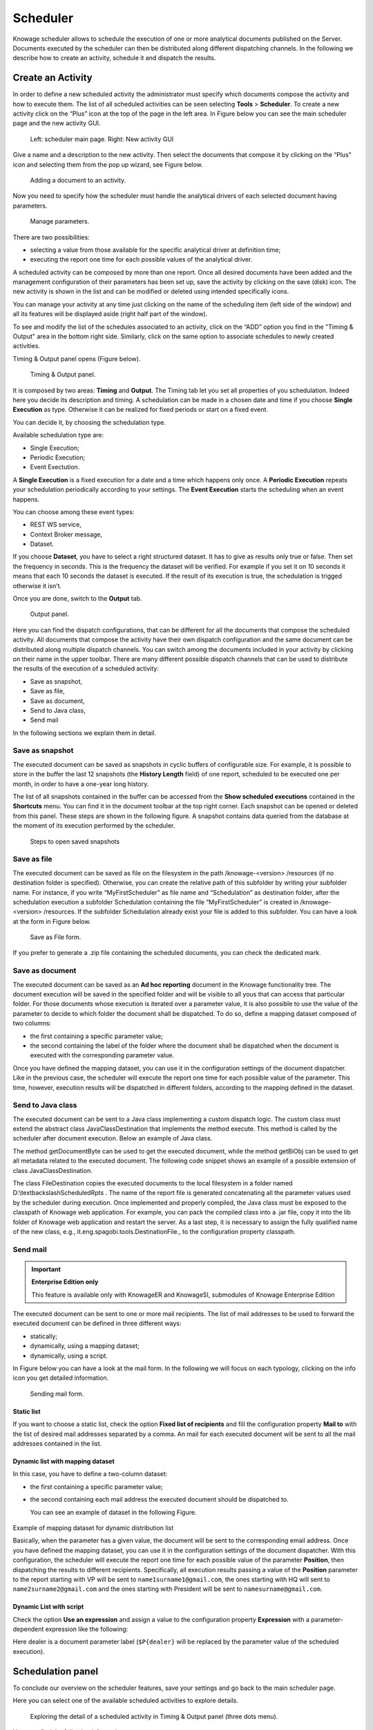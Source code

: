 Scheduler
========================================================================================================================

Knowage scheduler allows to schedule the execution of one or more analytical documents published on the Server. Documents executed by the scheduler can then be distributed along different dispatching channels. In the following we describe how to create an activity, schedule it and dispatch the results.

Create an Activity
------------------------------------------------------------------------------------------------------------------------

In order to define a new scheduled activity the administrator must specify which documents compose the activity and how to execute them. The list of all scheduled activities can be seen selecting **Tools** > **Scheduler**. To create a new activity click on the “Plus” icon at the top of the page in the left area. In Figure below you can see the main scheduler page and the new activity GUI.

.. figure:: media/image4041_new.png

   Left: scheduler main page. Right: New activity GUI

Give a name and a description to the new activity. Then select the documents that compose it by clicking on the “Plus” icon and selecting them from the pop up wizard, see Figure below.

.. figure:: media/image42_new.png

   Adding a document to an activity.

Now you need to specify how the scheduler must handle the analytical drivers of each selected document having parameters.

.. _manageparameters:
.. figure:: media/image43_new.png

   Manage parameters.

There are two possibilities:

- selecting a value from those available for the specific analytical driver at definition time; 
- executing the report one time for each possible values of the analytical driver.

A scheduled activity can be composed by more than one report. Once all desired documents have been added and the management configuration of their parameters has been set up, save the activity by clicking on the save (disk) icon. The new activity is shown in the list and can be modified or deleted using intended specifically icons.

.. |image50| image:: media/image44.png
   :width: 30

You can manage your activity at any time just clicking on the name of the scheduling item (left side of the window) and all its features will be displayed aside (right half part of the window).

To see and modify the list of the schedules associated to an activity, click on the “ADD” option you find in the "Timing & Output" area in the bottom right side. Similarly, click on the same option to associate schedules
to newly created activities.

Timing & Output panel opens (Figure below).

.. figure:: media/image45_new.png

    Timing & Output panel.

It is composed by two areas: **Timing** and **Output**.
The Timing tab let you set all properties of you schedulation. Indeed here you decide its description and timing.
A schedulation can be made in a chosen date and time if you choose **Single Execution** as type.
Otherwise it can be realized for fixed periods or start on a fixed event.

You can decide it, by choosing the schedulation type.

Available schedulation type are:

-  Single Execution;
-  Periodic Execution;
-  Event Exectution.

A **Single Execution** is a fixed execution for a date and a time which happens only once. A **Periodic Execution** repeats your schedulation periodically according to your settings. The **Event Execution** starts the scheduling when an event happens.

You can choose among these event types:

-  REST WS service,
-  Context Broker message,
-  Dataset.

If you choose **Dataset**, you have to select a right structured dataset. It has to give as results only true or false. Then set the frequency in seconds. This is the frequency the dataset will be verified. For example if you set it on 10 seconds it means that each 10 seconds the dataset is executed. If the result of its execution is true, the schedulation is trigged otherwise it isn’t.

Once you are done, switch to the **Output** tab.

.. figure:: media/image46_new.png

    Output panel.

Here you can find the dispatch configurations, that can be different for all the documents that compose the scheduled activity. All documents that compose the activity have their own dispatch configuration and the same document can be distributed along multiple dispatch channels. You can switch among the documents included in your activity by clicking on their name in the upper toolbar. There are many different possible dispatch channels that can be used to distribute the results of the execution of a scheduled activity:

- Save as snapshot,
- Save as file,
- Save as document,
- Send to Java class,
- Send mail

In the following sections we explain them in detail.

Save as snapshot
~~~~~~~~~~~~~~~~~~~~~~~~~~~~~~~~~~~~~~~~~~~~~~~~~~~~~~~~~~~~~~~~~~~~~~~~~~~~~~~~~~~~~~~~~~~~~~~~~~~~~~~~~~~~~~~~~~~~~~~~

The executed document can be saved as snapshots in cyclic buffers of configurable size. For example, it is possible to store in the buffer the last 12 snapshots (the **History Length** field) of one report, scheduled to be executed one per month, in order to have a one-year long history.

The list of all snapshots contained in the buffer can be accessed from the **Show scheduled executions** contained in the **Shortcuts** menu. You can find it in the document toolbar at the top right corner. Each snapshot can be opened or deleted from this panel. These steps are shown in the following figure. A snapshot contains data queried from the database at the moment of its execution performed by the scheduler.

.. figure:: media/image47_new.png

    Steps to open saved snapshots

Save as file
~~~~~~~~~~~~~~~~~~~~~~~~~~~~~~~~~~~~~~~~~~~~~~~~~~~~~~~~~~~~~~~~~~~~~~~~~~~~~~~~~~~~~~~~~~~~~~~~~~~~~~~~~~~~~~~~~~~~~~~~

The executed document can be saved as file on the filesystem in the path /knowage-<version> /resources (if no destination folder is specified). Otherwise, you can create the relative path of this subfolder by writing your subfolder name. For instance, if you write “MyFirstScheduler” as file name and “Schedulation” as destination folder, after the schedulation execution a subfolder Schedulation containing the file “MyFirstScheduler” is created in /knowage-<version> /resources. If the subfolder Schedulation already exist your file is added to this subfolder. You can have a look at the form in Figure below.

.. figure:: media/image51_new.png

   Save as File form.
   
If you prefer to generate a .zip file containing the scheduled documents, you can check the dedicated mark.

Save as document
~~~~~~~~~~~~~~~~~~~~~~~~~~~~~~~~~~~~~~~~~~~~~~~~~~~~~~~~~~~~~~~~~~~~~~~~~~~~~~~~~~~~~~~~~~~~~~~~~~~~~~~~~~~~~~~~~~~~~~~~

The executed document can be saved as an **Ad hoc reporting** document in the Knowage functionality tree. The document execution will be saved in the specified folder and will be visible to all yous that can access that particular folder. For those documents whose execution is iterated over a parameter value, it is also possible to use the value of the parameter to decide to which folder the document shall be dispatched. To do so, define a mapping dataset composed of two columns:

-  the first containing a specific parameter value;
-  the second containing the label of the folder where the document shall be dispatched when the document is executed with the corresponding parameter value.

Once you have defined the mapping dataset, you can use it in the configuration settings of the document dispatcher. Like in the previous case, the scheduler will execute the report one time for each possible value of the parameter. This time, however, execution results will be dispatched in different folders, according to the mapping defined in the dataset.

Send to Java class
~~~~~~~~~~~~~~~~~~~~~~~~~~~~~~~~~~~~~~~~~~~~~~~~~~~~~~~~~~~~~~~~~~~~~~~~~~~~~~~~~~~~~~~~~~~~~~~~~~~~~~~~~~~~~~~~~~~~~~~~

The executed document can be sent to a Java class implementing a custom dispatch logic. The custom class must extend the abstract class JavaClassDestination that implements the method execute. This method is called by the scheduler after document execution. Below an example of Java class.
   
.. code-block:: java
         :linenos:
         :caption: Java Class Code Example.

            package it.eng.spagobi.tools;
            import it.eng.spagobi.analiticalmodel.document.bo.BIObject
            public abstract class JavaClassDestination
            implements IJavaClassDestination {
            BIObject biObj=null;
            byte[] documentByte=null;
            public abstract void execute();
            public byte[] getDocumentByte() { 
            return documentByte;
            } public void setDocumentByte(byte[] documentByte) {
            this.documentByte = documentByte;
            }
            public BIObject getBiObj() {
            return biObj;
            }
            public void setBiObj(BIObject biObj) {
            this.biObj = biObj;
            }
            }


The method getDocumentByte can be used to get the executed document, while the method getBiObj can be used to get all metadata related to the executed document. The following code snippet shows an example of a possible extension of class JavaClassDestination.
   
.. code-block:: java
         :linenos:
         :caption: JavaClassDestination example.

         public class FileDestination extends JavaClassDestination {
         public static final String OUTPUT_FILE_DIR = "D:\\ScheduledRpts\\";
         public static final String OUTPUT_FILE_NAME = "output.dat";
         private static transient Logger logger = Logger.getLogger(FileDestination.class);
         public void execute() {
         File outputDir;
         File outputFile;
         OutputStream out;
         byte[] content = this.getDocumentByte();
         String outputFileName;
         logger.debug("IN");
         outputFile = null;
         out = null;
         try {
         outputFileName = getFileName();
         logger.debug("Output dir [" + OUTPUT_FILE_DIR + "]");
         logger.debug("Output filename [" + outputFileName + "]");
         outputDir = new File(OUTPUT_FILE_DIR);
         outputFile = new File(outputDir, outputFileName);
         if(!outputDir.exists()) {
         logger.debug("Creating output dir [" + OUTPUT_FILE_DIR + "] ...");
         if(outputDir.mkdirs()) {
         logger.debug("Output dir [" + OUTPUT_FILE_DIR + "] succesfully created");
         } else {
         throw new SpagoBIRuntimeException( "Impossible to create outputd dir
         [" + OUTPUT_FILE_DIR + "]");
         }
         } else {
         if(!outputDir.isDirectory()) {
         throw new SpagoBIRuntimeException( "Outputd dir [" + OUTPUT_FILE_DIR + "]
         is not a valid directory");
         }
         }
         try {
         out = new BufferedOutputStream( new FileOutputStream(outputFile));
         } catch (FileNotFoundException e) {
         throw new SpagoBIRuntimeException(
         "Impossible to open a byte stream to file
         [" + outputFile.getName() + "]", e);
         } try {
         out.write(content);
         } catch (IOException e) {
         throw new SpagoBIRuntimeException( "Impossible to write on file
         [" + outputFile.getName() + "]", e);
         }
         } catch(Throwable t) {
         throw new SpagoBIRuntimeException( "An unexpected error occurs while saving
         document" + " to file [" + outputFile.getName() + "]", t);
         } finally {
         if(out != null) {
         try {
         out.flush(); out.close();
         } catch (IOException e) {
         throw new SpagoBIRuntimeException( "Impossible to properly close file
         [" + outputFile.getName() + "]", e);
         }
         }
         logger.debug("OUT");
         }
         }
         private String getFileName() {
         String filename = "";
         BIObject analyticalDoc;
         List analyticalDrivers;
         BIObjectParameter analyticalDriver;
         String extension = "pdf";
         analyticalDoc = getBiObj();
         analyticalDrivers = analyticalDoc.getBiObjectParameters();
         for(int i = 0; i < analyticalDrivers.size(); i++) {
         analyticalDriver = (BIObjectParameter)analyticalDrivers.get(i);
         String parameterUrlName = analyticalDriver.getParameterUrlName();
         List values = analyticalDriver.getParameterValues();
         if(!parameterUrlName.equalsIgnoreCase("outputType")){
         filename += values.get(0);
         } else {
         extension = "" + values.get(0);
         }
         }
         filename = filename.replaceAll("[^a-zA-Z0-9]", "_");
         filename += "." + extension;
         return filename;
         }
         }

The class FileDestination copies the executed documents to the local filesystem in a folder named D:\\textbackslashScheduledRpts . The name of the report file is generated concatenating all the parameter values used by the scheduler during execution. Once implemented and properly compiled, the Java class must be exposed to the classpath of Knowage web application. For example, you can pack the compiled class into a .jar file, copy it into the lib folder of Knowage web application and restart the server. As a last step, it is necessary to assign the fully qualified name of the new class, e.g., it.eng.spagobi.tools.DestinationFile., to the configuration property classpath.

Send mail
~~~~~~~~~~~~~~~~~~~~~~~~~~~~~~~~~~~~~~~~~~~~~~~~~~~~~~~~~~~~~~~~~~~~~~~~~~~~~~~~~~~~~~~~~~~~~~~~~~~~~~~~~~~~~~~~~~~~~~~~

.. important::
         **Enterprise Edition only**

         This feature is available only with KnowageER and KnowageSI, submodules of Knowage Enterprise Edition

The executed document can be sent to one or more mail recipients. The list of mail addresses to be used to forward the executed document can be defined in three different ways:

-  statically;
-  dynamically, using a mapping dataset;
-  dynamically, using a script.

In Figure below you can have a look at the mail form. In the following we will focus on each typology, clicking on the info icon you get detailed information.

.. figure:: media/image52_new.png

    Sending mail form.

Static list
^^^^^^^^^^^^^^^^^^^^^^^^^^^^^^^^^^^^^^^^^^^^^^^^^^^^^^^^^^^^^^^^^^^^^^^^^^^^^^^^^^^^^^^^^^^^^^^^^^^^^^^^^^^^^^^^^^^^^^^^

If you want to choose a static list, check the option **Fixed list of recipients** and fill the configuration property **Mail to** with the list of desired mail addresses separated by a comma. An mail for each executed document will be sent to all the mail addresses contained in the list.

Dynamic list with mapping dataset
^^^^^^^^^^^^^^^^^^^^^^^^^^^^^^^^^^^^^^^^^^^^^^^^^^^^^^^^^^^^^^^^^^^^^^^^^^^^^^^^^^^^^^^^^^^^^^^^^^^^^^^^^^^^^^^^^^^^^^^^

In this case, you have to define a two-column dataset:

-  the first containing a specific parameter value;
-  the second containing each mail address the executed document should be dispatched to.

   You can see an example of dataset in the following Figure.
   
.. figure:: media/image54.png

Example of mapping dataset for dynamic distribution list

Basically, when the parameter has a given value, the document will be sent to the corresponding email address. Once you have defined the mapping dataset, you can use it in the configuration settings of the document dispatcher. With this configuration, the scheduler will execute the report one time for each possible value of the parameter **Position**, then dispatching the results to different recipients. Specifically, all execution results passing a value of the **Position** parameter to the report starting with VP will be sent to ``name1surname1@gmail.com``, the ones starting with HQ will sent to ``name2surname2@gmail.com`` and the ones starting with President will be sent to ``namesurname@gmail.com``.

Dynamic List with script
^^^^^^^^^^^^^^^^^^^^^^^^^^^^^^^^^^^^^^^^^^^^^^^^^^^^^^^^^^^^^^^^^^^^^^^^^^^^^^^^^^^^^^^^^^^^^^^^^^^^^^^^^^^^^^^^^^^^^^^^

Check the option **Use an expression** and assign a value to the configuration property **Expression** with a parameter-dependent expression like the following:

.. code-block:: bash
         :linenos:

         $P{dealer}@eng.it

Here dealer is a document parameter label (``$P{dealer}`` will be replaced by the parameter value of the scheduled execution).

Schedulation panel
------------------------------------------------------------------------------------------------------------------------

To conclude our overview on the scheduler features, save your settings and go back to the main scheduler page.

Here you can select one of the available scheduled activities to explore details. 

.. figure:: media/image55a_new.png

    Exploring the detail of a scheduled activity in Timing & Output panel (three dots menu).

Here you find the following information:

- **Schedulation informations**, it give some extra information about your schedulation concerning sending emails
   
- **Schedulation detail**, it opens the scheduling configuration and let you change them.
   
   .. figure:: media/image57.png

    Schedulation information pop up example
    
- **Execute now**, by clicking it you immediately start the execution of your schedulation.
- **Pause schedulation**, it lets you pause your schedulation.
- **Resume schedulation**, it appears after having paused a schedulation, it enables you to resume it.

In order to delete a schedulation you can use delete (recycle bin) icon, on the right side of a schedulation.


Scheduler Monitor
------------------------------------------------------------------------------------------------------------------------

You can monitor the whole scheduling agenda by entering the **Scheduler Monitor** item from the Knowage Menu. This feature allows you to check which schedulations are active in a certain future time interval and, eventually, to be redirected to the schedulation area in order to modify the selected schedulation.
  
.. figure:: media/image59.png

    Schedulation Agenda tab
